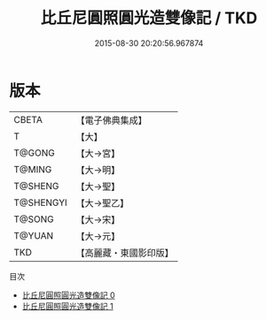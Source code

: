 #+TITLE: 比丘尼圓照圓光造雙像記 / TKD

#+DATE: 2015-08-30 20:20:56.967874
* 版本
 |     CBETA|【電子佛典集成】|
 |         T|【大】     |
 |    T@GONG|【大→宮】   |
 |    T@MING|【大→明】   |
 |   T@SHENG|【大→聖】   |
 | T@SHENGYI|【大→聖乙】  |
 |    T@SONG|【大→宋】   |
 |    T@YUAN|【大→元】   |
 |       TKD|【高麗藏・東國影印版】|
目次
 - [[file:KR6i0494_000.txt][比丘尼圓照圓光造雙像記 0]]
 - [[file:KR6i0494_001.txt][比丘尼圓照圓光造雙像記 1]]
